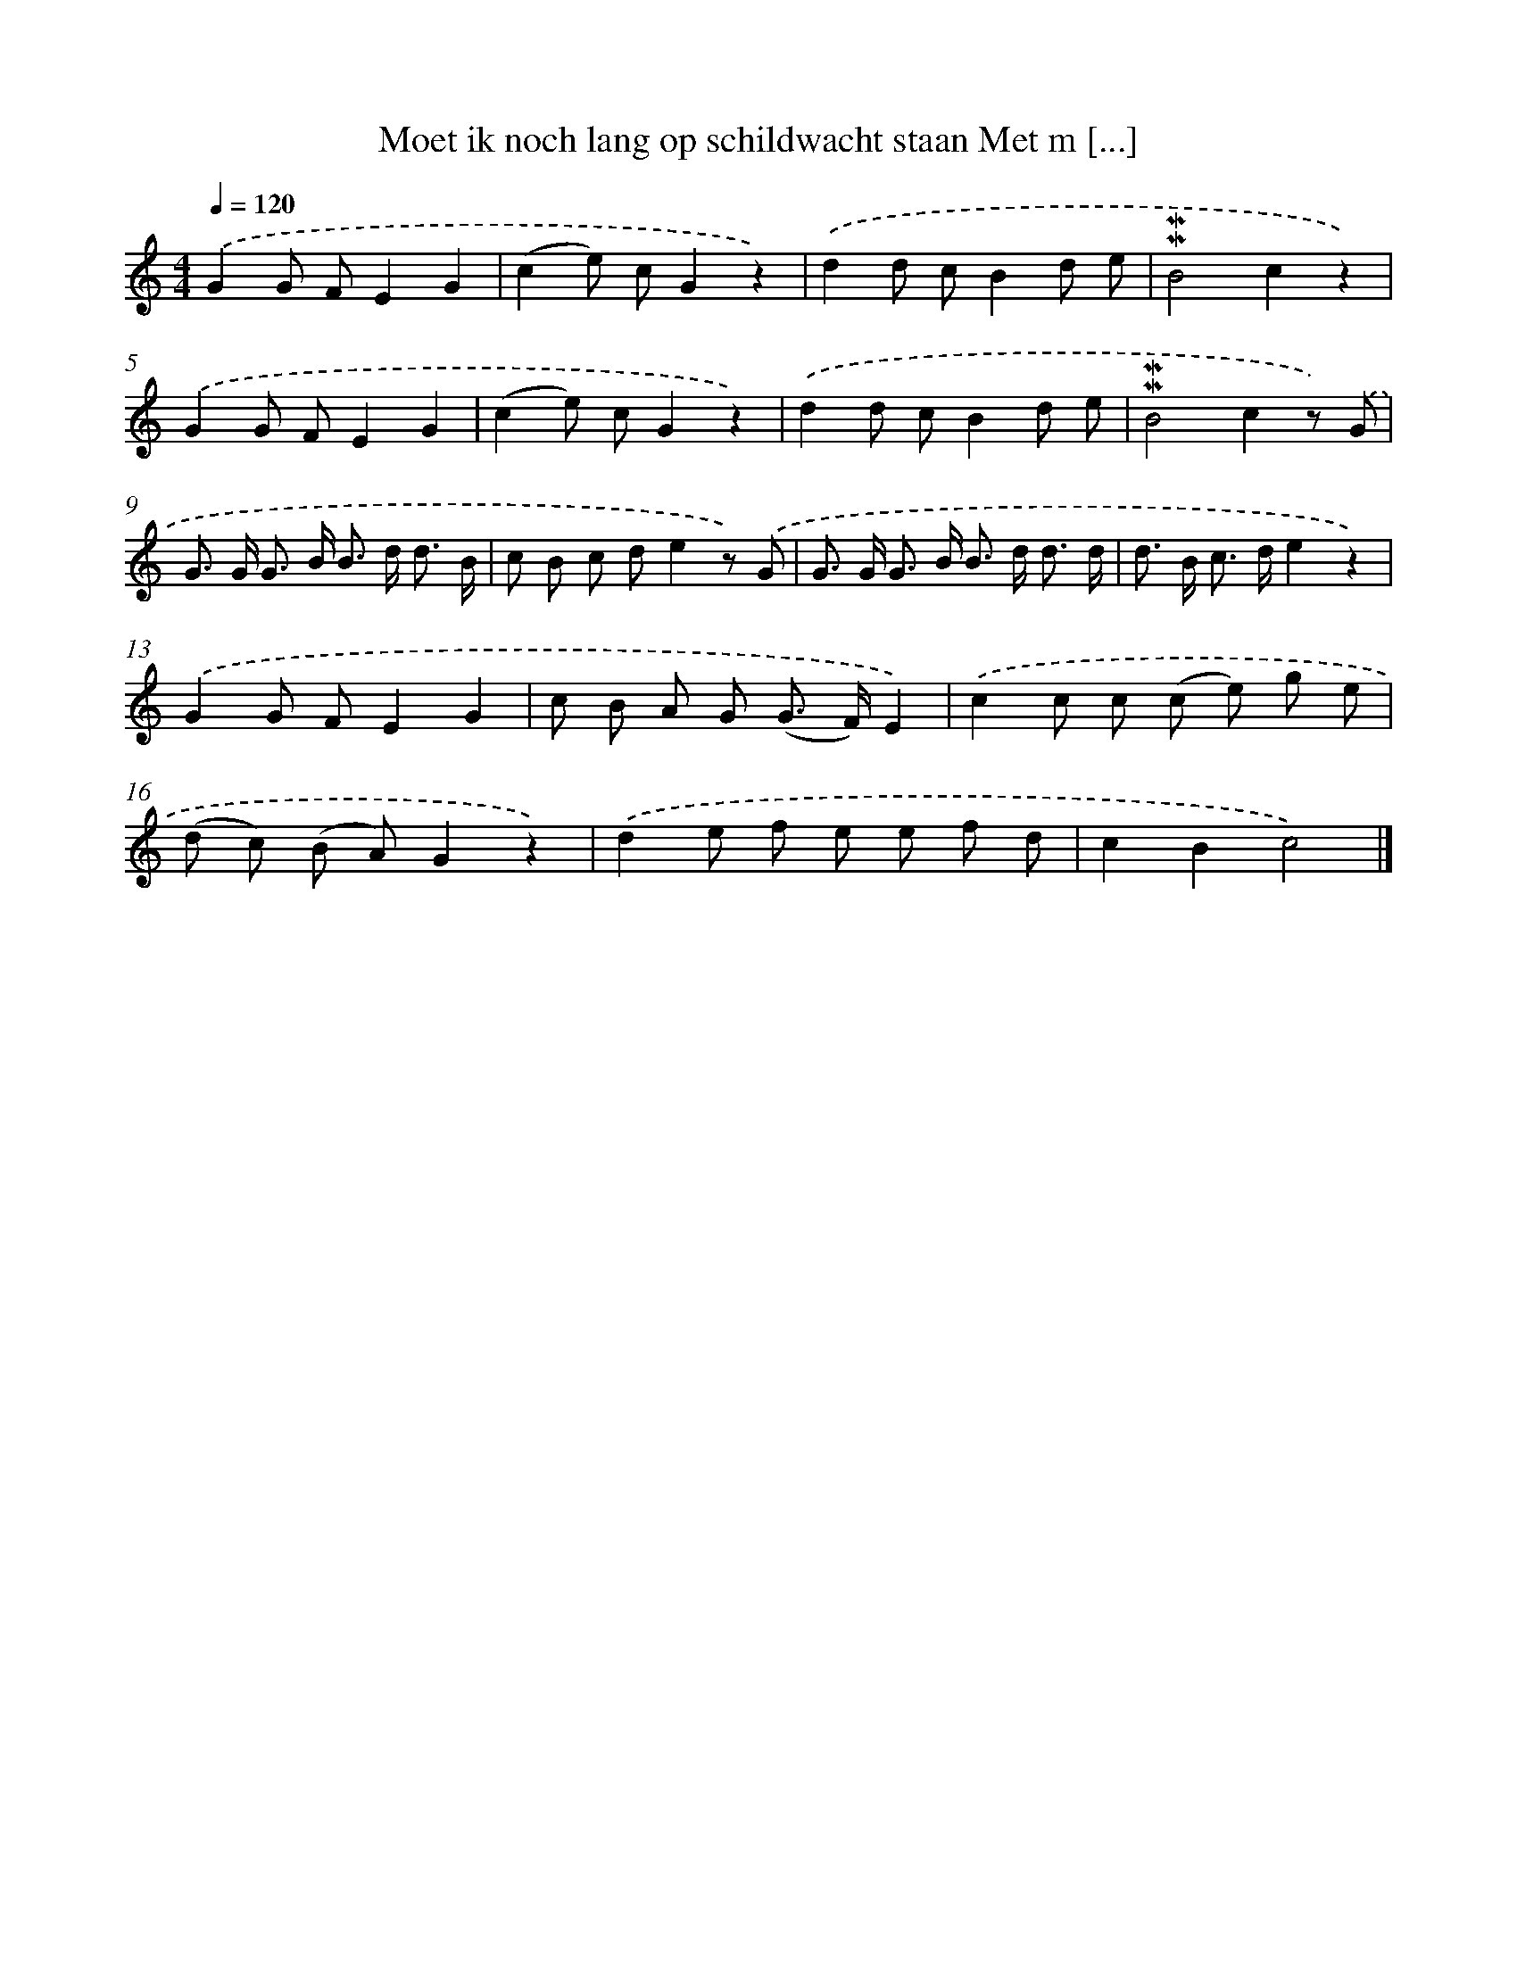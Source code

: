 X: 5922
T: Moet ik noch lang op schildwacht staan Met m [...]
%%abc-version 2.0
%%abcx-abcm2ps-target-version 5.9.1 (29 Sep 2008)
%%abc-creator hum2abc beta
%%abcx-conversion-date 2018/11/01 14:36:23
%%humdrum-veritas 986713675
%%humdrum-veritas-data 825524232
%%continueall 1
%%barnumbers 0
L: 1/8
M: 4/4
Q: 1/4=120
K: C clef=treble
.('G2G FE2G2 |
(c2e) cG2z2) |
.('d2d cB2d e |
!mordent!!mordent!B4c2z2) |
.('G2G FE2G2 |
(c2e) cG2z2) |
.('d2d cB2d e |
!mordent!!mordent!B4c2z) .('G |
G> G G> B B> d d3/ B/ |
c B c de2z) .('G |
G> G G> B B> d d3/ d/ |
d> B c> de2z2) |
.('G2G FE2G2 |
c B A G (G> F)E2) |
.('c2c c (c e) g e |
(d c) (B A)G2z2) |
.('d2e f e e f d |
c2B2c4) |]

